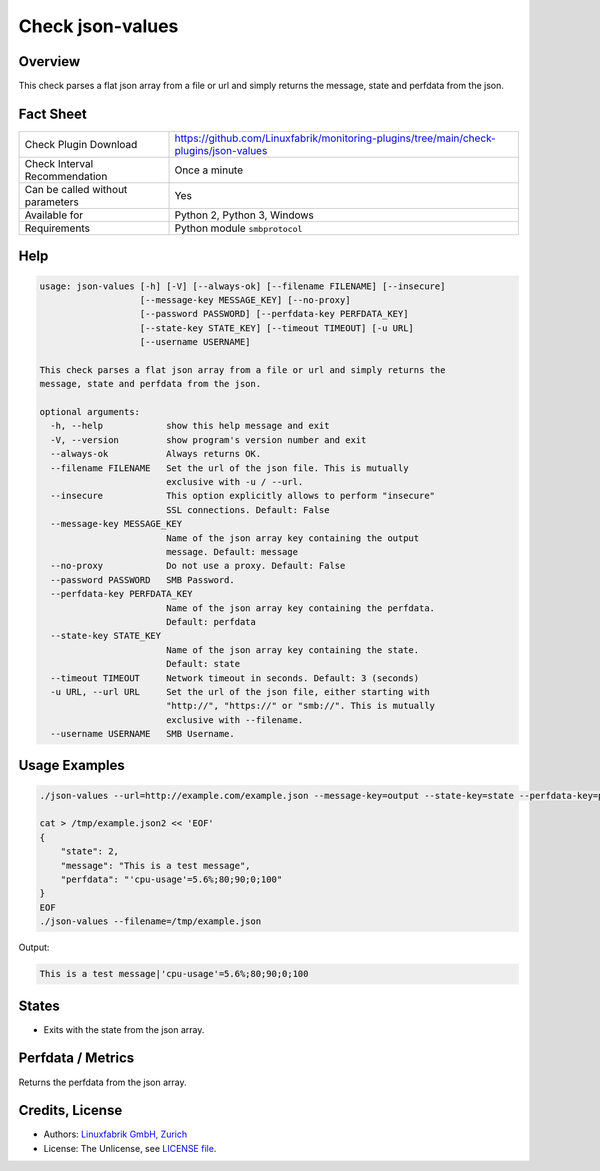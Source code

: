 Check json-values
=================

Overview
--------

This check parses a flat json array from a file or url and simply returns the message, state and perfdata from the json.


Fact Sheet
----------

.. csv-table::
    :widths: 30, 70

    "Check Plugin Download",                "https://github.com/Linuxfabrik/monitoring-plugins/tree/main/check-plugins/json-values"
    "Check Interval Recommendation",        "Once a minute"
    "Can be called without parameters",     "Yes"
    "Available for",                        "Python 2, Python 3, Windows"
    "Requirements",                         "Python module ``smbprotocol``"


Help
----

.. code-block:: text

    usage: json-values [-h] [-V] [--always-ok] [--filename FILENAME] [--insecure]
                       [--message-key MESSAGE_KEY] [--no-proxy]
                       [--password PASSWORD] [--perfdata-key PERFDATA_KEY]
                       [--state-key STATE_KEY] [--timeout TIMEOUT] [-u URL]
                       [--username USERNAME]

    This check parses a flat json array from a file or url and simply returns the
    message, state and perfdata from the json.

    optional arguments:
      -h, --help            show this help message and exit
      -V, --version         show program's version number and exit
      --always-ok           Always returns OK.
      --filename FILENAME   Set the url of the json file. This is mutually
                            exclusive with -u / --url.
      --insecure            This option explicitly allows to perform "insecure"
                            SSL connections. Default: False
      --message-key MESSAGE_KEY
                            Name of the json array key containing the output
                            message. Default: message
      --no-proxy            Do not use a proxy. Default: False
      --password PASSWORD   SMB Password.
      --perfdata-key PERFDATA_KEY
                            Name of the json array key containing the perfdata.
                            Default: perfdata
      --state-key STATE_KEY
                            Name of the json array key containing the state.
                            Default: state
      --timeout TIMEOUT     Network timeout in seconds. Default: 3 (seconds)
      -u URL, --url URL     Set the url of the json file, either starting with
                            "http://", "https://" or "smb://". This is mutually
                            exclusive with --filename.
      --username USERNAME   SMB Username.


Usage Examples
--------------

.. code-block:: bash

    ./json-values --url=http://example.com/example.json --message-key=output --state-key=state --perfdata-key=perfdata

    cat > /tmp/example.json2 << 'EOF'
    {
        "state": 2,
        "message": "This is a test message",
        "perfdata": "'cpu-usage'=5.6%;80;90;0;100"
    }
    EOF
    ./json-values --filename=/tmp/example.json

Output:

.. code-block:: text

    This is a test message|'cpu-usage'=5.6%;80;90;0;100


States
------

* Exits with the state from the json array.


Perfdata / Metrics
------------------

Returns the perfdata from the json array.


Credits, License
----------------

* Authors: `Linuxfabrik GmbH, Zurich <https://www.linuxfabrik.ch>`_
* License: The Unlicense, see `LICENSE file <https://unlicense.org/>`_.
